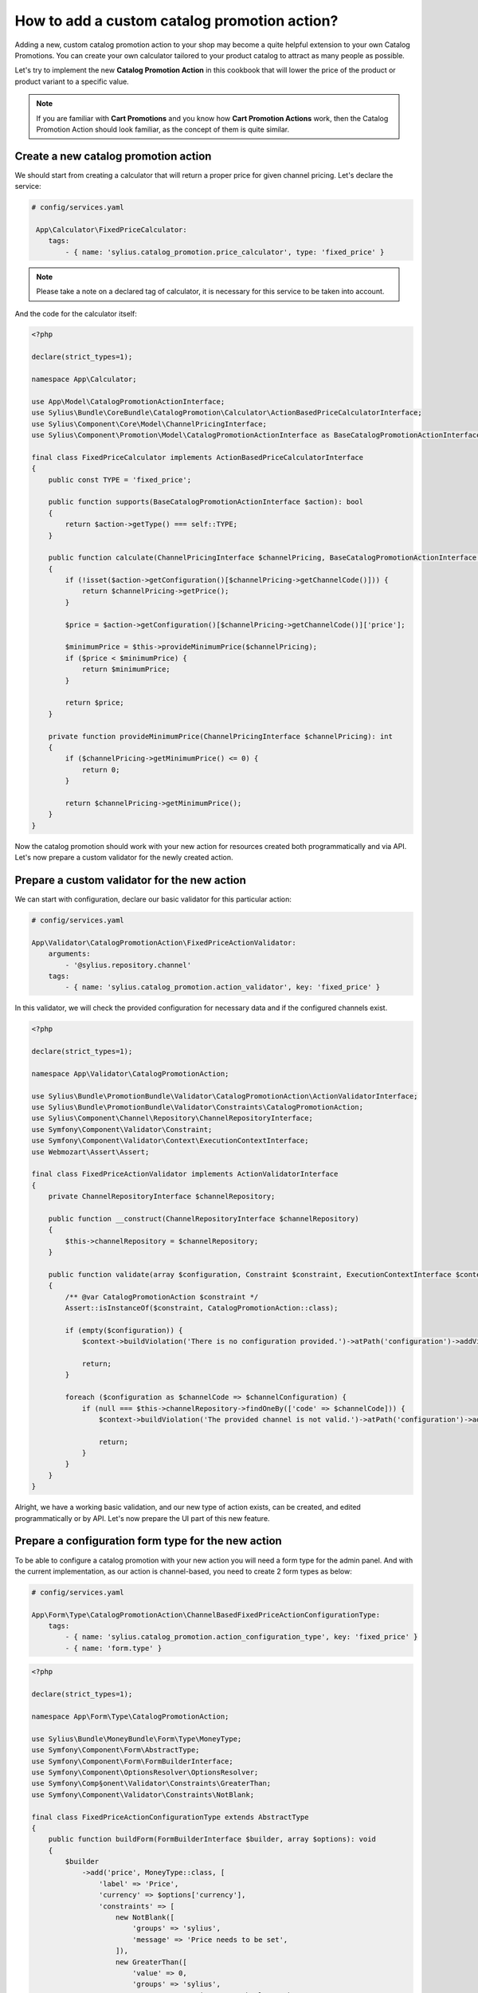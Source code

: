 How to add a custom catalog promotion action?
=============================================

Adding a new, custom catalog promotion action to your shop may become a quite helpful extension to your own Catalog Promotions.
You can create your own calculator tailored to your product catalog to attract as many people as possible.

Let's try to implement the new **Catalog Promotion Action** in this cookbook that will lower the price of the product
or product variant to a specific value.

.. note::

    If you are familiar with **Cart Promotions** and you know how **Cart Promotion Actions** work,
    then the Catalog Promotion Action should look familiar, as the concept of them is quite similar.

Create a new catalog promotion action
-------------------------------------

We should start from creating a calculator that will return a proper price for given channel pricing. Let's declare the service:

.. code-block:: yaml

    # config/services.yaml

     App\Calculator\FixedPriceCalculator:
        tags:
            - { name: 'sylius.catalog_promotion.price_calculator', type: 'fixed_price' }

.. note::

    Please take a note on a declared tag of calculator, it is necessary for this service to be taken into account.

And the code for the calculator itself:

.. code-block:: php

    <?php

    declare(strict_types=1);

    namespace App\Calculator;

    use App\Model\CatalogPromotionActionInterface;
    use Sylius\Bundle\CoreBundle\CatalogPromotion\Calculator\ActionBasedPriceCalculatorInterface;
    use Sylius\Component\Core\Model\ChannelPricingInterface;
    use Sylius\Component\Promotion\Model\CatalogPromotionActionInterface as BaseCatalogPromotionActionInterface;

    final class FixedPriceCalculator implements ActionBasedPriceCalculatorInterface
    {
        public const TYPE = 'fixed_price';

        public function supports(BaseCatalogPromotionActionInterface $action): bool
        {
            return $action->getType() === self::TYPE;
        }

        public function calculate(ChannelPricingInterface $channelPricing, BaseCatalogPromotionActionInterface $action): int
        {
            if (!isset($action->getConfiguration()[$channelPricing->getChannelCode()])) {
                return $channelPricing->getPrice();
            }

            $price = $action->getConfiguration()[$channelPricing->getChannelCode()]['price'];

            $minimumPrice = $this->provideMinimumPrice($channelPricing);
            if ($price < $minimumPrice) {
                return $minimumPrice;
            }

            return $price;
        }

        private function provideMinimumPrice(ChannelPricingInterface $channelPricing): int
        {
            if ($channelPricing->getMinimumPrice() <= 0) {
                return 0;
            }

            return $channelPricing->getMinimumPrice();
        }
    }

Now the catalog promotion should work with your new action for resources created both programmatically and via API.
Let's now prepare a custom validator for the newly created action.

Prepare a custom validator for the new action
---------------------------------------------

We can start with configuration, declare our basic validator for this particular action:

.. code-block:: yaml

    # config/services.yaml

    App\Validator\CatalogPromotionAction\FixedPriceActionValidator:
        arguments:
            - '@sylius.repository.channel'
        tags:
            - { name: 'sylius.catalog_promotion.action_validator', key: 'fixed_price' }

In this validator, we will check the provided configuration for necessary data and if the configured channels exist.

.. code-block:: php

    <?php

    declare(strict_types=1);

    namespace App\Validator\CatalogPromotionAction;

    use Sylius\Bundle\PromotionBundle\Validator\CatalogPromotionAction\ActionValidatorInterface;
    use Sylius\Bundle\PromotionBundle\Validator\Constraints\CatalogPromotionAction;
    use Sylius\Component\Channel\Repository\ChannelRepositoryInterface;
    use Symfony\Component\Validator\Constraint;
    use Symfony\Component\Validator\Context\ExecutionContextInterface;
    use Webmozart\Assert\Assert;

    final class FixedPriceActionValidator implements ActionValidatorInterface
    {
        private ChannelRepositoryInterface $channelRepository;

        public function __construct(ChannelRepositoryInterface $channelRepository)
        {
            $this->channelRepository = $channelRepository;
        }

        public function validate(array $configuration, Constraint $constraint, ExecutionContextInterface $context): void
        {
            /** @var CatalogPromotionAction $constraint */
            Assert::isInstanceOf($constraint, CatalogPromotionAction::class);

            if (empty($configuration)) {
                $context->buildViolation('There is no configuration provided.')->atPath('configuration')->addViolation();

                return;
            }

            foreach ($configuration as $channelCode => $channelConfiguration) {
                if (null === $this->channelRepository->findOneBy(['code' => $channelCode])) {
                    $context->buildViolation('The provided channel is not valid.')->atPath('configuration')->addViolation();

                    return;
                }
            }
        }
    }

Alright, we have a working basic validation, and our new type of action exists, can be created, and edited
programmatically or by API. Let's now prepare the UI part of this new feature.

Prepare a configuration form type for the new action
----------------------------------------------------

To be able to configure a catalog promotion with your new action you will need a form type for the admin panel.
And with the current implementation, as our action is channel-based, you need to create 2 form types as below:

.. code-block:: yaml

    # config/services.yaml

    App\Form\Type\CatalogPromotionAction\ChannelBasedFixedPriceActionConfigurationType:
        tags:
            - { name: 'sylius.catalog_promotion.action_configuration_type', key: 'fixed_price' }
            - { name: 'form.type' }

.. code-block:: php

    <?php

    declare(strict_types=1);

    namespace App\Form\Type\CatalogPromotionAction;

    use Sylius\Bundle\MoneyBundle\Form\Type\MoneyType;
    use Symfony\Component\Form\AbstractType;
    use Symfony\Component\Form\FormBuilderInterface;
    use Symfony\Component\OptionsResolver\OptionsResolver;
    use Symfony\Comp§onent\Validator\Constraints\GreaterThan;
    use Symfony\Component\Validator\Constraints\NotBlank;

    final class FixedPriceActionConfigurationType extends AbstractType
    {
        public function buildForm(FormBuilderInterface $builder, array $options): void
        {
            $builder
                ->add('price', MoneyType::class, [
                    'label' => 'Price',
                    'currency' => $options['currency'],
                    'constraints' => [
                        new NotBlank([
                            'groups' => 'sylius',
                            'message' => 'Price needs to be set',
                        ]),
                        new GreaterThan([
                            'value' => 0,
                            'groups' => 'sylius',
                            'message' => 'Price cannot be lower than 0',
                        ]),
                    ],
                ])
            ;
        }

        public function configureOptions(OptionsResolver $resolver): void
        {
            $resolver
                ->setRequired('currency')
                ->setAllowedTypes('currency', 'string')
            ;
        }

        public function getBlockPrefix(): string
        {
            return 'app_catalog_promotion_action_fixed_price_configuration';
        }
    }

.. code-block:: php

    <?php

    declare(strict_types=1);

    namespace App\Form\Type\CatalogPromotionAction;

    use Sylius\Bundle\CoreBundle\Form\Type\ChannelCollectionType;
    use Sylius\Component\Core\Model\ChannelInterface;
    use Symfony\Component\Form\AbstractType;
    use Symfony\Component\OptionsResolver\OptionsResolver;

    final class ChannelBasedFixedPriceActionConfigurationType extends AbstractType
    {
        public function configureOptions(OptionsResolver $resolver): void
        {
            $resolver->setDefaults([
                'entry_type' => FixedPriceActionConfigurationType::class,
                'entry_options' => function (ChannelInterface $channel) {
                    return [
                        'label' => $channel->getName(),
                        'currency' => $channel->getBaseCurrency()->getCode(),
                    ];
                },
            ]);
        }

        public function getParent(): string
        {
            return ChannelCollectionType::class;
        }
    }

And define the translation for our new action type:

.. code-block:: yaml

    # translations/messages.en.yaml

    sylius:
        form:
            catalog_promotion:
                action:
                    fixed_price: 'Fixed price'

.. note::
    There is a need to define translation key in the proper format for every catalog promotion action as they are used in form types
    to properly display different actions. The required type is: ``sylius.form.catalog_promotion.action.TYPE`` where ``TYPE`` is the catalog promotion action type.

Prepare an action template for show page of catalog promotion
-------------------------------------------------------------

The last thing is to create a template to display our new action properly. Remember to name it the same as the action type.

.. code-block:: html+twig

    {# templates/bundles/SyliusAdminBundle/CatalogPromotion/Show/Action/fixed_price.html.twig #}

    {% import "@SyliusAdmin/Common/Macro/money.html.twig" as money %}

    <table class="ui very basic celled table">
        <tbody>
        <tr>
            <td class="five wide"><strong class="gray text">Type</strong></td>
            <td>Fixed price</td>
        </tr>
        {% set currencies = sylius_channels_currencies() %}
        {% for channelCode, channelConfiguration in action.configuration %}
            <tr>
                <td class="five wide"><strong class="gray text">{{ channelCode }}</strong></td>
                <td>{{ money.format(channelConfiguration.price, currencies[channelCode]) }}</td>
            </tr>
        {% endfor %}
        </tbody>
    </table>

That's all. You will now be able to choose the new action while creating or editing a catalog promotion.

Learn more
----------

* :doc:`Customization Guide </customization/index>`
* :doc:`Catalog Promotion Concept Book </book/products/catalog_promotions>`
